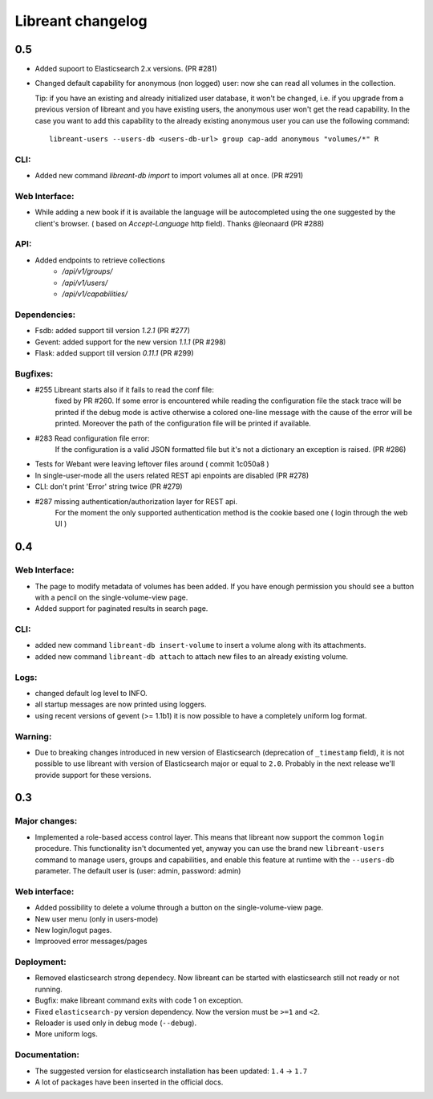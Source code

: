 ===================
Libreant changelog
===================

0.5
+++
- Added supoort to Elasticsearch 2.x versions. (PR #281)

- Changed default capability for anonymous (non logged) user: now she can read all volumes
  in the collection.

  Tip: if you have an existing and already initialized user database, it won't be changed, i.e.
  if you upgrade from a previous version of libreant and you have existing users, the anonymous
  user won't get the read capability.
  In the case you want to add this capability to the already existing anonymous user you can use the
  following command::

    libreant-users --users-db <users-db-url> group cap-add anonymous "volumes/*" R

CLI:
----
- Added new command `libreant-db import` to import volumes all at once. (PR #291)

Web Interface:
--------------
- While adding a new book if it is available the language will be autocompleted
  using the one suggested by the client's browser. ( based on `Accept-Language` http field).
  Thanks @leonaard (PR #288)

API:
----
- Added endpoints to retrieve collections
    - `/api/v1/groups/`
    - `/api/v1/users/`
    - `/api/v1/capabilities/`

Dependencies:
-------------
- Fsdb: added support till version `1.2.1` (PR #277)
- Gevent: added support for the new version `1.1.1` (PR #298)
- Flask: added support till version `0.11.1` (PR #299)

Bugfixes:
---------
- #255 Libreant starts also if it fails to read the conf file:
    fixed by PR #260.
    If some error is encountered while reading the configuration file the stack trace
    will be printed if the debug mode is active otherwise a colored one-line message
    with the cause of the error will be printed.
    Moreover the path of the configuration file will be printed if available.

- #283 Read configuration file error:
    If the configuration is a valid JSON formatted file but it's not a
    dictionary an exception is raised.
    (PR #286)

- Tests for Webant were leaving leftover files around ( commit 1c050a8 )

- In single-user-mode all the users related REST api enpoints are disabled (PR #278)

- CLI: don't print 'Error' string twice (PR #279)

- #287 missing authentication/authorization layer for REST api.
    For the moment the only supported authentication method is the cookie based one ( login through the web UI )


0.4
+++

Web Interface:
--------------
- The page to modify metadata of volumes has been added. If you have
  enough permission you should see a button with a pencil on the single-volume-view page.
- Added support for paginated results in search page.

CLI:
----
- added new command ``libreant-db insert-volume`` to insert a volume along with its attachments.
- added new command ``libreant-db attach`` to attach new files to an already existing volume.

Logs:
-----
- changed default log level to INFO.
- all startup messages are now printed using loggers.
- using recent versions of gevent (>= 1.1b1) it is now possible to
  have a completely uniform log format.

Warning:
--------
- Due to breaking changes introduced in new version of Elasticsearch (deprecation of ``_timestamp`` field),
  it is not possible to use libreant with version of Elasticsearch major or equal to ``2.0``.
  Probably in the next release we'll provide support for these versions.


0.3
+++

Major changes:
--------------
- Implemented a role-based access control layer.
  This means that libreant now support the common ``login`` procedure.
  This functionality isn't documented yet, anyway you can use the brand new ``libreant-users`` command to manage users, groups and capabilities,
  and enable this feature at runtime with the ``--users-db`` parameter.
  The default user is (user: admin, password: admin)

Web interface:
--------------
- Added possibility to delete a volume through a button on the single-volume-view page.
- New user menu (only in users-mode)
- New login/logut pages.
- Improoved error messages/pages

Deployment:
-----------
- Removed elasticsearch strong dependecy.
  Now libreant can be started with elasticsearch still not ready or not running.
- Bugfix: make libreant command exits with code 1 on exception.
- Fixed ``elasticsearch-py`` version dependency. Now the version must be ``>=1`` and ``<2``.
- Reloader is used only in debug mode (``--debug``).
- More uniform logs.

Documentation:
--------------
- The suggested version for elasticsearch installation has been updated: ``1.4`` -> ``1.7``
- A lot of packages have been inserted in the official docs.
